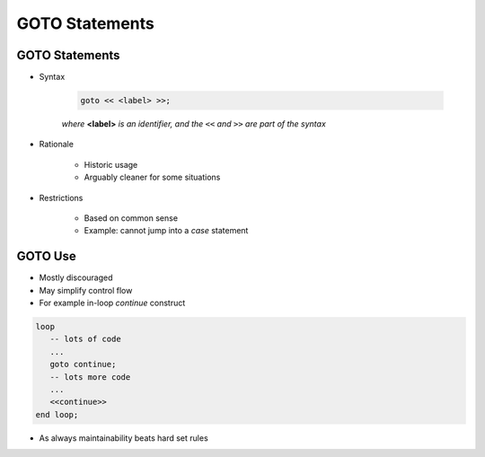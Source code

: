=================
GOTO Statements
=================

-----------------
GOTO Statements
-----------------

* Syntax

   .. code:: Ada

      goto << <label> >>;

   *where* **<label>** *is an identifier, and the* ``<<`` *and* ``>>`` *are part of the syntax*

* Rationale

   - Historic usage
   - Arguably cleaner for some situations

* Restrictions

   - Based on common sense
   - Example: cannot jump into a `case` statement

--------
GOTO Use
--------

* Mostly discouraged
* May simplify control flow
* For example in-loop `continue` construct

.. code:: Ada

   loop
      -- lots of code
      ...
      goto continue;
      -- lots more code
      ...
      <<continue>>
   end loop;

* As always maintainability beats hard set rules

